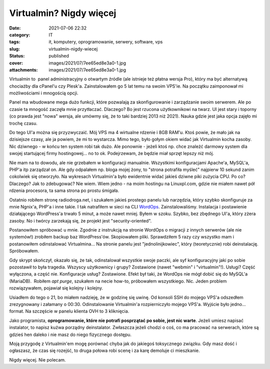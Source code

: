 Virtualmin? Nigdy więcej		
###############################
:date: 2021-07-06 22:32
:category: IT
:tags: it, komputery, oprogramowanie, serwery, software, vps
:slug: virtualmin-nigdy-wiecej
:status: published
:cover: images/2021/07/7ee65ed8e3a0-1.jpg
:attachments: images/2021/07/7ee65ed8e3a0-1.jpg

Virtualmin to  panel administracyjny o otwartym źródle (ale istnieje też płatna wersja Pro), który ma być alternatywą chociażby dla cPanel'u czy Plesk'a. Zainstalowałem go 5 lat temu na swoim VPS'ie. Na początku zaimponował mi możliwościami i mnogością opcji.

Panel ma wbudowane mega dużo funkcji, które pozwalają za skonfigurowanie i zarządzanie swoim serwerem. Ale po czasie ta mnogość zaczęła mnie przytłaczać. Dlaczego? Bo jest rzucona użytkownikowi na twarz. UI jest stary i toporny (co prawda jest "nowa" wersja, ale umówmy się, że to taki bardziej 2013 niż 2021). Nauka gdzie jest jaka opcja zajęło mi trochę czasu.

Do tego UI'a można się przyzwyczaić. Mój VPS ma 4 wirtualne rdzenie i 8GB RAM'u. Ktoś powie, że mało jak na dzisiejsze czasy, ale ja powiem, że mi to wystarcza. Mimo tego, było gołym okiem widać jak Virtualmin kocha zasoby. Nic dziwnego - w końcu ten system robi tak dużo. Ale ponownie - jeżeli ktoś np. chce znaleźć darmowy system dla swojej startującej firmy hostingowej... no to ok. Podejrzewam, że będzie miał sprzęt lepszy niż mój.

Nie mam na to dowodu, ale nie grzebałem w konfiguracji manualnie. Wszystkimi konfiguracjami Apache'a, MySQL'a, PHP'a itp zarządzał on. Ale gdy odpalałem np. bloga mojej żony, to "strona potrafiła myśleć" najpierw 10 sekund zanim cokolwiek się otworzyło. Na wykresach Virtualmin'a było ewidentnie widać jakieś dziwne piki zużycia CPU. Po co? Dlaczego? Jak to zdebugować? Nie wiem. Wiem jedno - na moim hostingu na Linuxpl.com, gdzie nie miałem nawet pół rdzenia procesora, ta sama strona po prostu śmigała.

Ostatnio robiłem stronę radiodroga.net, i szukałem jakieś prostego panelu lub narzędzia, który szybko skonfiguruje za mnie Ngnix'a, PHP'a i inne takie. I tak natrafiłem w sieci na CLI `WordOps <https://wordops.net/>`__. Zainstalowaliśmy. Instalacja i postawienie działającego WordPress'a trwało 5 minut, a może nawet mniej. Byłem w szoku. Szybko, bez zbędnego UI'a, który zżera zasoby. No i twórcy zarzekają się, że projekt jest "security-oriented".

Postanowiłem spróbować u mnie. Zgodnie z instrukcją na stronie WordOps o migracji z innych serwerów (ale nie systemów!) zrobiłem backup baz WordPress'ów. Skopiowałem pliki. Sprawdziłem 5 razy czy wszystko mam i postanowiłem odinstalować Virtualmina... Na stronie panelu jest "jednolinijkowiec", który (teoretycznie) robi deinstalację. Spróbowałem.

Gdy skrypt skończył, okazało się, że tak, odinstalował wszystkie swoje paczki, ale syf konfiguracyjny jaki po sobie pozostawił to była tragedia. Wszyscy użytkownicy i grupy? Zostawione (nawet "webmin" i "virtualmin"!). Usługi? Część wyłączona, a część nie. Konfiguracje usług? Zostawione. Efekt był taki, że WordOps nie mógł dobić się do MySQL'a (MariaDB).  Robiłem *apt purge*, szukałem na necie how-to, próbowałem wszystkiego. Nic. Jeden problem rozwiązywałem, pojawiał się kolejny i kolejny.

Usiadłem do tego o 21, bo miałem nadzieję, że w godzinę się uwinę. Od konsoli SSH do mojego VPS'a odszedłem zrezygnowany i załamany o 00:30. Odinstalowanie Virtualmin'a rozpierniczyło mojego VPS'a. Wyjście było jedno... format. Na szczęście w panelu klienta OVH to 3 kliknięcia.

Jako programista, **oprogramowanie, które nie potrafi posprzątać po sobie, jest nic warte**. Jeżeli umiesz napisać instalator, to napisz kuźwa porządny deinstalator. Zwłaszcza jeżeli chodzi o coś, co ma pracować na serwerach, które są gdzieś hen daleko i nie masz do niego fizycznego dostępu.

Moją przygodę z Virtualmin'em mogę porównać chyba jak do jakiegoś toksycznego związku. Gdy masz dość i ogłaszasz, że czas się rozejść, to druga połowa robi scenę i za karę demoluje ci mieszkanie.

Nigdy więcej. Nie polecam.
